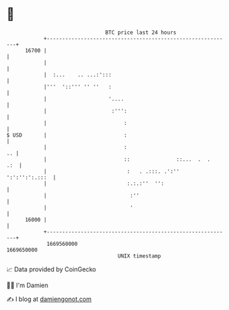 * 👋

#+begin_example
                                   BTC price last 24 hours                    
               +------------------------------------------------------------+ 
         16700 |                                                            | 
               |                                                            | 
               |  :...    .. ...:':::                                       | 
               |'''  '::''' '' ''   :                                       | 
               |                    '....                                   | 
               |                     :''':                                  | 
               |                         :                                  | 
   $ USD       |                         :                                  | 
               |                         :                               .. | 
               |                         ::               ::...  .  .   .:  | 
               |                          :   . .:::. .':''  ':':'':':.:::  | 
               |                          :.:.:''  '':                      | 
               |                           :''                              | 
               |                           '                                | 
         16000 |                                                            | 
               +------------------------------------------------------------+ 
                1669560000                                        1669650000  
                                       UNIX timestamp                         
#+end_example
📈 Data provided by CoinGecko

🧑‍💻 I'm Damien

✍️ I blog at [[https://www.damiengonot.com][damiengonot.com]]
